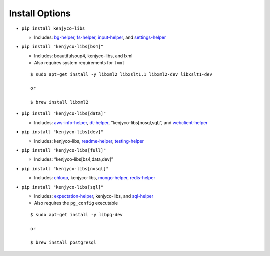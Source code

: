 Install Options
---------------

-  ``pip install kenjyco-libs``

   -  Includes:
      `bg-helper <https://github.com/kenjyco/bg-helper/blob/master/README.md>`__,
      `fs-helper <https://github.com/kenjyco/fs-helper/blob/master/README.md>`__,
      `input-helper <https://github.com/kenjyco/input-helper/blob/master/README.md>`__,
      and
      `settings-helper <https://github.com/kenjyco/settings-helper/blob/master/README.md>`__

-  ``pip install "kenjyco-libs[bs4]"``

   -  Includes: beautifulsoup4, kenjyco-libs, and lxml
   -  Also requires system requirements for ``lxml``

   ::

      $ sudo apt-get install -y libxml2 libxslt1.1 libxml2-dev libxslt1-dev

      or

      $ brew install libxml2

-  ``pip install "kenjyco-libs[data]"``

   -  Includes:
      `aws-info-helper <https://github.com/kenjyco/aws-info-helper/blob/master/README.md>`__,
      `dt-helper <https://github.com/kenjyco/dt-helper/blob/master/README.md>`__,
      “kenjyco-libs[nosql,sql]”, and
      `webclient-helper <https://github.com/kenjyco/webclient-helper/blob/master/README.md>`__

-  ``pip install "kenjyco-libs[dev]"``

   -  Includes: kenjyco-libs,
      `readme-helper <https://github.com/kenjyco/readme-helper/blob/master/README.md>`__,
      `testing-helper <https://github.com/kenjyco/testing-helper/blob/master/README.md>`__

-  ``pip install "kenjyco-libs[full]"``

   -  Includes: “kenjyco-libs[bs4,data,dev]”

-  ``pip install "kenjyco-libs[nosql]"``

   -  Includes:
      `chloop <https://github.com/kenjyco/chloop/blob/master/README.md>`__,
      kenjyco-libs,
      `mongo-helper <https://github.com/kenjyco/mongo-helper/blob/master/README.md>`__,
      `redis-helper <https://github.com/kenjyco/redis-helper/blob/master/README.md>`__

-  ``pip install "kenjyco-libs[sql]"``

   -  Includes:
      `expectation-helper <https://github.com/kenjyco/expectation-helper/blob/master/README.md>`__,
      kenjyco-libs, and
      `sql-helper <https://github.com/kenjyco/sql-helper/blob/master/README.md>`__
   -  Also requires the ``pg_config`` executable

   ::

      $ sudo apt-get install -y libpq-dev

      or

      $ brew install postgresql
